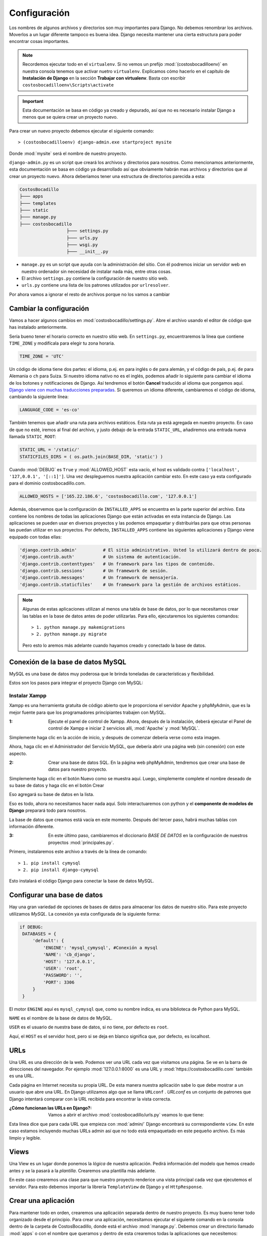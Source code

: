 #############   
Configuración
#############

Los nombres de algunos archivos y directorios son muy importantes para Django. No debemos renombrar los archivos. Moverlos a un lugar diferente tampoco es buena idea. Django necesita mantener una cierta estructura para poder encontrar cosas importantes.

.. note::

   Recordemos ejecutar todo en el ``virtualenv``. Si no vemos un prefijo :mod:`(costosbocadilloenv)` en nuestra consola tenemos que activar nuetro ``virtualenv``. Explicamos cómo hacerlo en el capítulo de **Instalación de Django** en la sección **Trabajar con virtualenv**. Basta con escribir ``costosbocadilloenv\Scripts\activate``

.. important::

   Esta documentación se basa en código ya creado y depurado, así que no es necesario instalar Django a menos que se quiera crear un proyecto nuevo.  
   
Para crear un nuevo proyecto debemos ejecutar el siguiente comando::

       > (costosbocadilloenv) django-admin.exe startproject mysite
       
Donde :mod:`mysite` será el nombre de nuestro proyecto.

``django-admin.py`` es un script que creará los archivos y directorios para nosotros. Como mencionamos anteriormente, esta documentación se basa en código ya desarrollado así que obviamente habrán mas archivos y directorios que al crear un proyecto nuevo. Ahora deberíamos tener una estructura de directorios parecida a esta:  

.. code:: 
   
   CostosBocadillo
   ├─── apps
   ├─── templates
   ├─── static
   ├─── manage.py
   ├─── costosbocadillo
                     ├─── settings.py
                     ├─── urls.py
                     ├─── wsgi.py
                     ├─── __init__.py


*  ``manage.py`` es un script que ayuda con la administración del sitio. Con él podremos iniciar un servidor web en nuestro ordenador sin necesidad de instalar nada más, entre otras cosas.

* El archivo ``settings.py`` contiene la configuración de nuestro sitio web.

* ``urls.py`` contiene una lista de los patrones utilizados por ``urlresolver``.

Por ahora vamos a ignorar el resto de archivos porque no los vamos a cambiar

   
Cambiar la configuración
************************

Vamos a hacer algunos cambios en :mod:`costosbocadillo/settings.py`. Abre el archivo usando el editor de código que has instalado anteriormente.

Sería bueno tener el horario correcto en nuestro sitio web. En ``settings.py``, encuentraremos la línea que contiene ``TIME_ZONE`` y modifícala para elegir tu zona horaria.

.. code:: 
   
   TIME_ZONE = 'UTC'


Un código de idioma tiene dos partes: el idioma, p.ej. ``en`` para inglés o ``de`` para alemán, y el código de país, p.ej. ``de`` para Alemania o ``ch`` para Suiza. Si nuestro idioma nativo no es el inglés, podemos añadir lo siguiente para cambiar el idioma de los botones y notificaciones de Django. Así tendremos el botón **Cancel** traducido al idioma que pongamos aquí. `Django viene con muchas traducciones preparadas <https://docs.djangoproject.com/en/2.2/ref/settings/#language-code>`_. Si queremos un idioma diferente, cambiaremos el código de idioma, cambiando la siguiente línea:

.. code:: 
   
   LANGUAGE_CODE = 'es-co'
   
   
También tenemos que añadir una ruta para archivos estáticos. Esta ruta ya está agregada en nuestro proyecto. En caso de que no esté, iremos al final del archivo, y justo debajo de la entrada ``STATIC_URL``, añadiremos una entrada nueva llamada ``STATIC_ROOT``:

.. code::  

   STATIC_URL = '/static/'
   STATICFILES_DIRS = ( os.path.join(BASE_DIR, 'static') )
   
   
Cuando :mod:`DEBUG` es ``True`` y :mod:`ALLOWED_HOST` esta vacío, el host es validado contra ``['localhost', '127,0.0.1', '[::1]']``. Una vez despleguemos nuestra aplicación cambiar esto. En este caso ya esta configurado para el dominio costosbocadillo.com.

.. code::  
   
   ALLOWED_HOSTS = ['165.22.186.6', 'costosbocadillo.com', '127.0.0.1']
   
   
Además, observemos que la configuración de ``INSTALLED_APPS`` se encuentra en la parte superior del archivo. Esta contiene los nombres de todas las aplicaciones Django que están activadas en esta instancia de Django. Las aplicaciones se pueden usar en diversos proyectos y las podemos empaquetar y distribuirlas para que otras personas las puedan utilizar en sus proyectos.
Por defecto, ``INSTALLED_APPS`` contiene las siguientes aplicaciones y Django viene equipado con todas ellas:

.. code-block:: python

   'django.contrib.admin'          # El sitio administrativo. Usted lo utilizará dentro de poco.
   'django.contrib.auth'           # Un sistema de autenticación.
   'django.contrib.contenttypes'   # Un framework para los tipos de contenido.
   'django.contrib.sessions'       # Un framework de sesión.
   'django.contrib.messages'       # Un framework de mensajería.
   'django.contrib.staticfiles'    # Un framework para la gestión de archivos estáticos.

.. note::

   Algunas de estas aplicaciones utilizan al menos una tabla de base de datos, por lo que necesitamos crear las tablas en la base de datos antes de poder utilizarlas. Para ello, ejecutaremos los siguientes comandos::

          > 1. python manage.py makemigrations
          > 2. python manage.py migrate
          
   Pero esto lo aremos más adelante cuando hayamos creado y conectado la base de datos. 
      
Conexión de la base de datos MySQL
**********************************  

MySQL es una base de datos muy poderosa que le brinda toneladas de características y flexibilidad.

Estos son los pasos para integrar el proyecto Django con MySQL:

Instalar Xampp
--------------

Xampp es una herramienta gratuita de código abierto que le proporciona el servidor Apache y phpMyAdmin, que es la mejor fuente para que los programadores principiantes trabajen con MySQL.

:1: Ejecute el panel de control de Xampp. Ahora, después de la instalación, deberá ejecutar el Panel de control de Xampp e iniciar 2 servicios allí, :mod:`Apache` y :mod:`MySQL`.

.. image:: ../_static/xampp.png

Simplemente haga clic en la acción de inicio, y después de comenzar debería verse como esta imagen.

.. image:: ../_static/xamm2.png

Ahora, haga clic en el Administrador del Servicio MySQL, que debería abrir una página web (sin conexión) con este aspecto.

.. image:: ../_static/xampp3.png


:2: Crear una base de datos SQL. En la página web phpMyAdmin, tendremos que crear una base de datos para nuestro proyecto. 

.. image:: ../_static/crear1.png

Simplemente haga clic en el botón Nuevo como se muestra aquí. Luego, simplemente complete el nombre deseado de su base de datos y haga clic en el botón Crear

.. image:: ../_static/crear2.png

Eso agregará su base de datos en la lista.

.. image:: ../_static/crear3.png

Eso es todo, ahora no necesitamos hacer nada aquí. Solo interactuaremos con python y el **componente de modelos de Django** preparará todo para nosotros.

.. image:: ../_static/crear4.png

La base de datos que creamos está vacía en este momento. Después del tercer paso, habrá muchas tablas con información diferente.

:3: En este último paso, cambiaremos el diccionario *BASE DE DATOS* en la configuración de nuestros proyectos :mod:`principales.py`.

Primero, instalaremos este archivo a través de la línea de comando::

       > 1. pip install cymysql
       > 2. pip install django-cymysql
       

Esto instalará el código Django para conectar la base de datos MySQL.
   
      

Configurar una base de datos
****************************

Hay una gran variedad de opciones de bases de datos para almacenar los datos de nuestro sitio. Para este proyecto utilizamos *MySQL*. La conexión ya esta configurada de la siguiente forma:

.. code::

   if DEBUG:
    DATABASES = {
        'default': { 
            'ENGINE': 'mysql_cymysql', #Conexión a mysql
            'NAME': 'cb_django',
            'HOST': '127.0.0.1',
            'USER': 'root',
            'PASSWORD': '',
            'PORT': 3306
        }
    }


El motor ``ENGINE`` aquí es ``mysql_cymysql`` que, como su nombre indica, es una biblioteca de Python para MySQL.

``NAME`` es el nombre de la base de datos de MySQL.

``USER`` es el usuario de nuestra base de datos, si no tiene, por defecto es ``root``.

Aquí, el ``HOST`` es el servidor host, pero si se deja en blanco significa que, por defecto, es localhost.



URLs
****

Una URL es una dirección de la web. Podemos ver una URL cada vez que visitamos una página. Se ve en la barra de direcciones del navegador. Por ejemplo :mod:`127.0.0.1:8000` es una URL y :mod:`https://costosbocadillo.com` también es una URL.

Cada página en Internet necesita su propia URL. De esta manera nuestra aplicación sabe lo que debe mostrar a un usuario que abre una URL. En Django utilizamos algo que se llama ``URLconf`` . *URLconf* es un conjunto de patrones que Django intentará comparar con la URL recibida para encontrar la vista correcta.

:¿Cómo funcionan las URLs en Django?: Vamos a abrir el archivo :mod:`costosbocadillo/urls.py` veamos lo que tiene:

.. code-block:: python
  :emphasize-lines: 9
  
   """costosbocadillo URL Configuration

   [...]
   """
   from django.contrib import admin
   from django.urls import path

   urlpatterns = [
    path('admin/', admin.site.urls),
   ]
   
Esta línea dice que para cada URL que empieza con :mod:`admin/` Django encontrará su correspondiente ``view``. En este caso estamos incluyendo muchas URLs admin así que no todo está empaquetado en este pequeño archivo. Es más limpio y legible.


   
Views
*****

Una View es un lugar donde ponemos la *lógica* de nuestra aplicación. Pedirá información del modelo que hemos creado antes y se la pasará a la *plantilla*. Crearemos una plantilla más adelante.

En este caso crearemos una clase para que nuestro proyecto renderice una vista principal cada vez que ejecutemos el servidor. Para esto debemos importar la librería ``TemplateView`` de Django y el ``HttpResponse``.

.. code-block:: python
  :emphasize-lines: 2,3,5,6
  
   from django.shortcuts import render
   from django.http import HttpResponse
   from django.views.generic import TemplateView
   
   class index(TemplateView):
    template_name = "index.html"
    
    
Crear una aplicación
********************

Para mantener todo en orden, crearemos una aplicación separada dentro de nuestro proyecto. Es muy bueno tener todo organizado desde el principio. Para crear una aplicación, necesitamos ejecutar el siguiente comando en la consola dentro de la carpeta de CostosBocadillo, donde está el archivo :mod:`manage.py`. Debemos crear un directorio llamado :mod:`apps` o con el nombre que queramos y dentro de esta crearemos todas la aplicaciones que necesitemos::

       > 1. mkdir apps
       > 2. cd apps
       > 3. python manage.py startapp post

Donde ``post`` es el nombre que le pondremos a nuestra aplicación.

Después de crear una aplicación, también necesitamos decirle a Django que debe utilizarla. Eso se hace en el fichero :mod:`costosbocadillo/settings.py`. Tenemos que encontrar ``INSTALLED_APPS`` y agregar una línea que contiene ``'apps.post'``, justo por encima de ``]``. El producto final debe tener este aspecto:

.. code-block:: python
  :emphasize-lines: 8
  
   INSTALLED_APPS = [
       'django.contrib.admin',
       'django.contrib.auth',
       'django.contrib.contenttypes',
       'django.contrib.sessions',
       'django.contrib.messages',
       'django.contrib.staticfiles',
       'apps.post',
   ]


Crear el modelo
***************

En el archivo :mod:`name/models.py` definimos todos los objetos llamados ``Models``. Este es un lugar en el cual definiremos nuestra entrada del :mod:`post`.

Abrimos :mod:`post/models.py` en el editor, borramos todo, y escribiremos código como este:

.. code-block:: python
   
   from django.db import models
   from django.utils import timezone


   class Post(models.Model):
       author = models.ForeignKey('auth.User', on_delete=models.CASCADE)
       title = models.CharField(max_length=200)
       text = models.TextField()
       created_date = models.DateTimeField(
               default=timezone.now)
       published_date = models.DateTimeField(
            blank=True, null=True)

       def __str__(self):
           return self.title
           
Todas las líneas que comienzan con ``from`` o ``import`` son líneas para agregar algo de otros archivos. Así que en vez de copiar y pegar las mismas cosas en cada archivo, podemos incluir algunas partes con ``from... import ...``.

``class Post(models.Model):``, esta línea define nuestro modelo (es un objeto).

	* ``class`` es una palabra clave que indica que estamos definiendo un objeto.
	* ``Post`` es el nombre de nuestro modelo. Podemos darle un nombre diferente (pero debemos evitar espacios en blanco y caracteres especiales). ***Siempre inicia*** el nombre de una clase con una letra mayúscula.
	* ``models.Model`` significa que Post es un modelo de Django, así Django sabe que debe guardarlo en la base de datos.

Ahora definimos las propiedades: ``title``, ``text``, ``created_date``, ``published_date`` y ``author``. Para ello tenemos que definir el tipo de cada campo. 

	* ``models.CharField``, así es como definimos un texto con un número limitado de caracteres.
	* ``models.TextField``, este es para texto largo sin límite.
	* ``models.DateTimeField``, este es fecha y hora.
	* ``modelos.ForeignKey``, este es una relación (link) con otro modelo.
    
No vamos a explicar cada pedacito de código porque nos tomaría demasiado tiempo. Debemos echar un vistazo a la documentación de Django si deseas obtener más información sobre los campos Modelo y cómo definir otras cosas distintas a las descritas anteriormente https://docs.djangoproject.com/en/2.2/ref/models/fields/#field-types.


Crear tablas para los modelos en tu base de datos
-------------------------------------------------

El último paso aquí es agregar nuestro nuevo modelo a la base de datos. Primero tenemos que hacer saber a Django que hemos hecho cambios en nuestro modelo.Ve a tu terminal y escribe ``python manage.py makemigrations``. Se verá así::

       > python manage.py makemigrations
       
.. note::
   
   Recuerda guardar los archivos que edites. De otro modo, nuestro computador ejecutará las versiones anteriores lo que puede ocasionar errores inesperados.
   
Django preparó un archivo de migración que ahora tenemos que aplicar a nuestra base de datos. Escribe ``python manage.py migrate`` y el resultado debería ser::

       > (costosbocadilloenv) python manage.py migrate
           Operations to perform:
            Apply all migrations: post
           Running migrations:
            Applying blog.0001_initial... OK